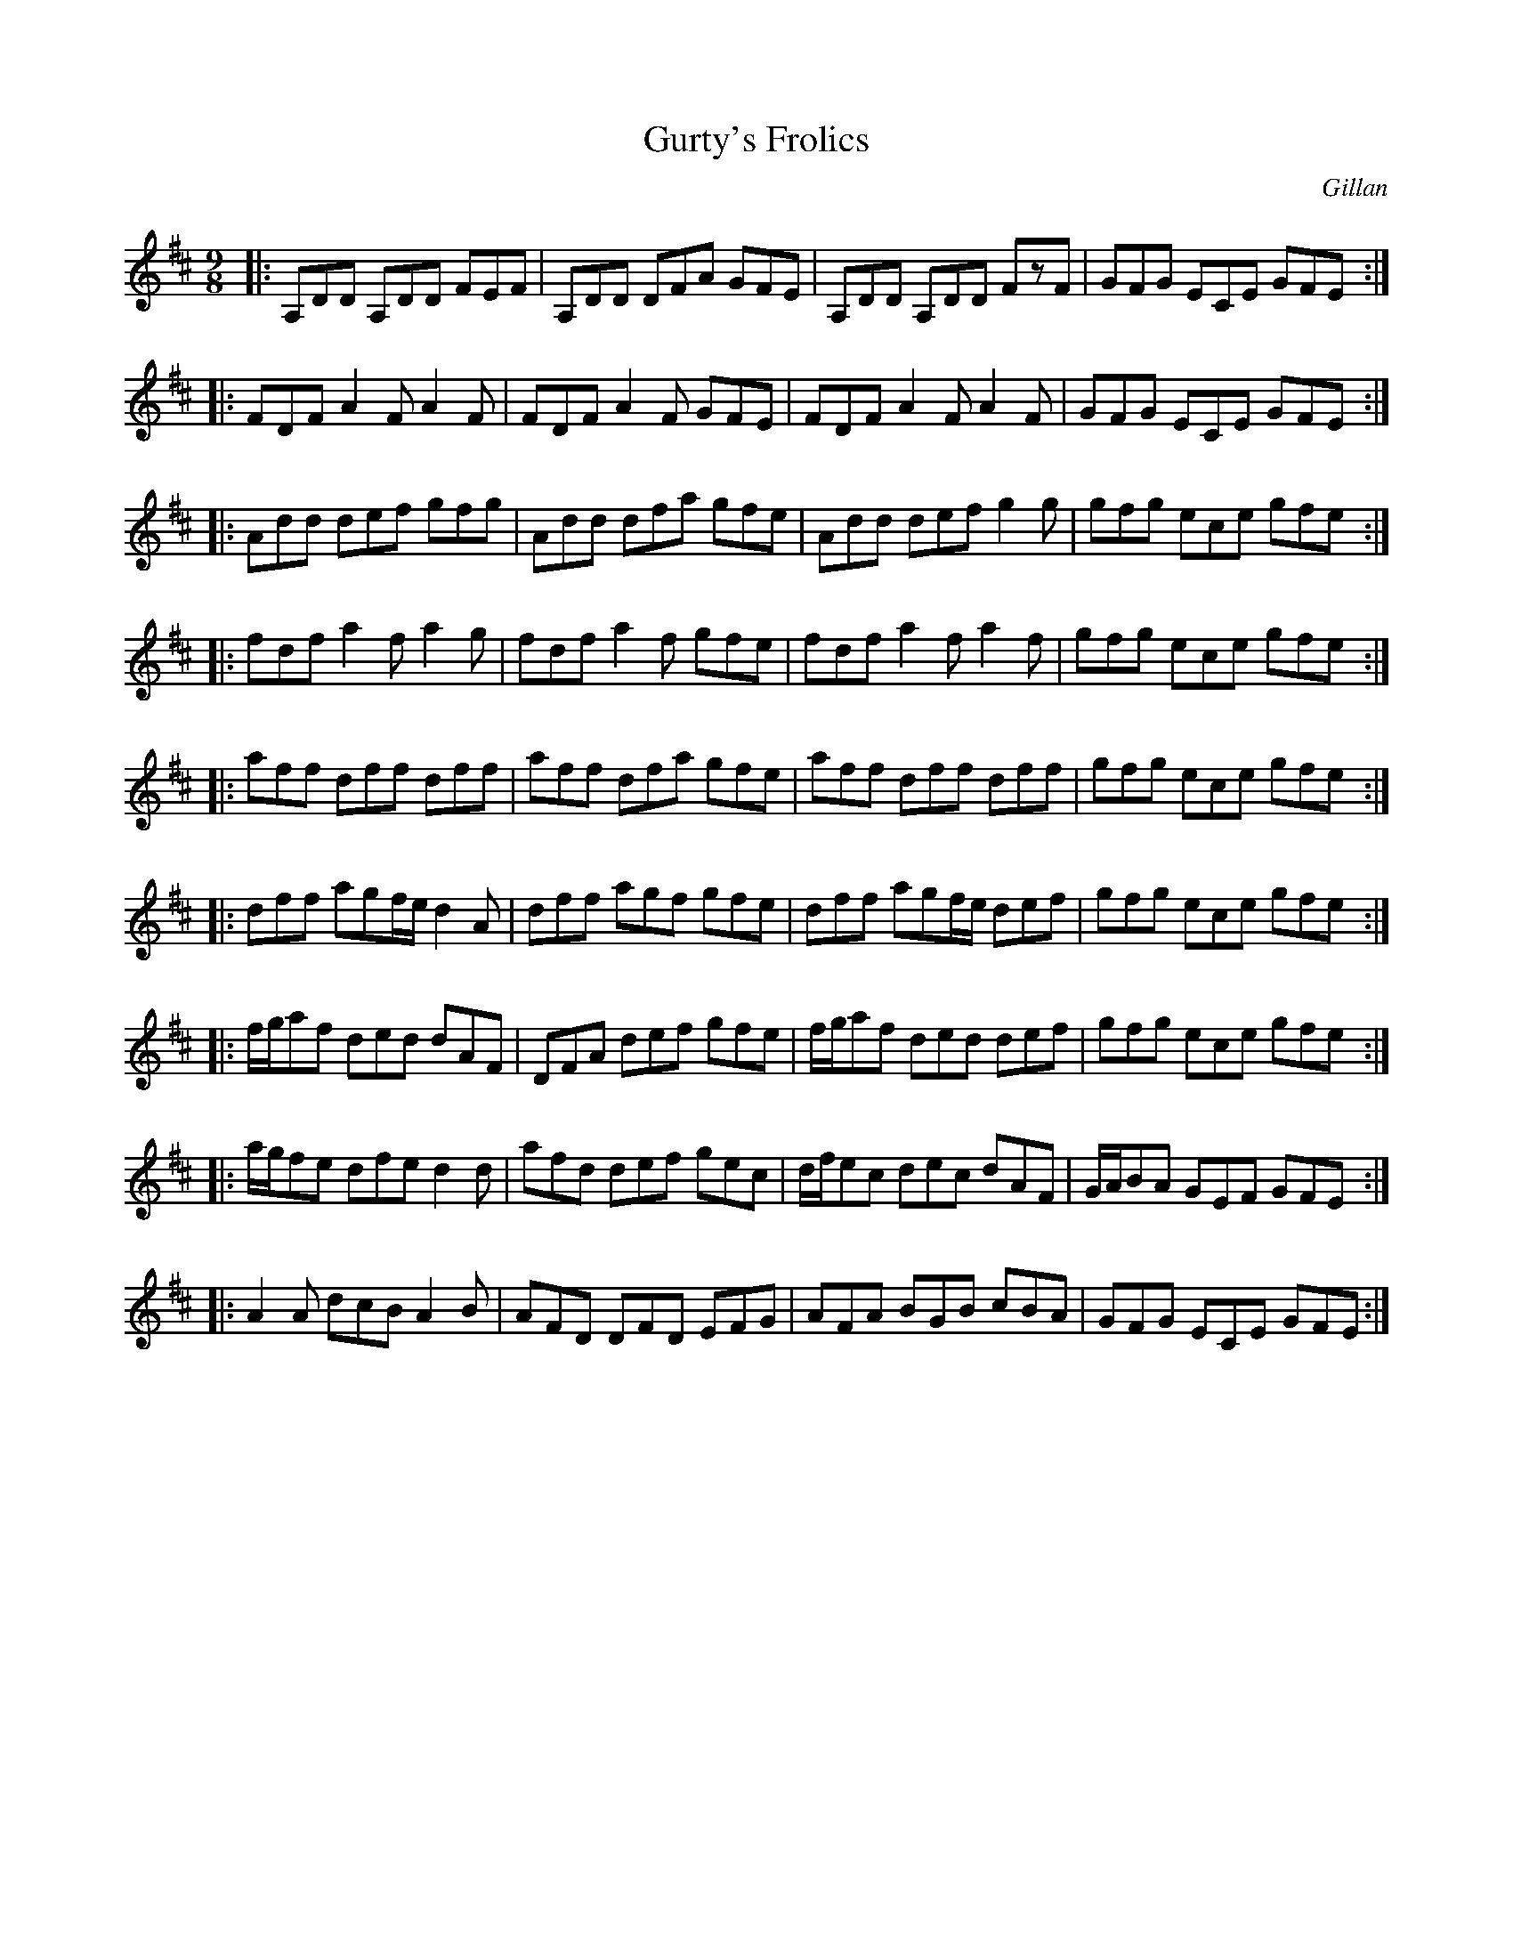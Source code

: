 X: 1171
T: Gurty's Frolics
R: slipjig
%S: s:9 b:16(4+4+4+4+4+4+4+4+4)
B: O'Neill's 1850 Music of Ireland #1171
O: Gillan
Z: Stephen Foy (shf@access.digex.net)
%: abc 1.6
M: 9/8
K: D
|: A,DD A,DD FEF | A,DD DFA GFE | A,DD A,DD FzF | GFG ECE GFE :|
|: FDF A2F A2F | FDF A2F GFE | FDF A2F A2F | GFG ECE GFE :|
|: Add def gfg | Add dfa gfe | Add def g2g | gfg ece gfe :|
|: fdf a2f a2g | fdf a2f gfe | fdf a2f a2f | gfg ece gfe :|
|: aff dff dff | aff dfa gfe | aff dff dff | gfg ece gfe :|
|: dff agf/e/ d2A | dff agf gfe | dff agf/e/ def | gfg ece gfe :|
|: f/g/af ded dAF | DFA def gfe | f/g/af ded def | gfg ece gfe :|
|: a/g/fe dfe d2d | afd def gec | d/f/ec dec dAF | G/A/BA GEF GFE :|
|: A2A dcB A2B | AFD DFD EFG | AFA BGB cBA | GFG ECE GFE :|
